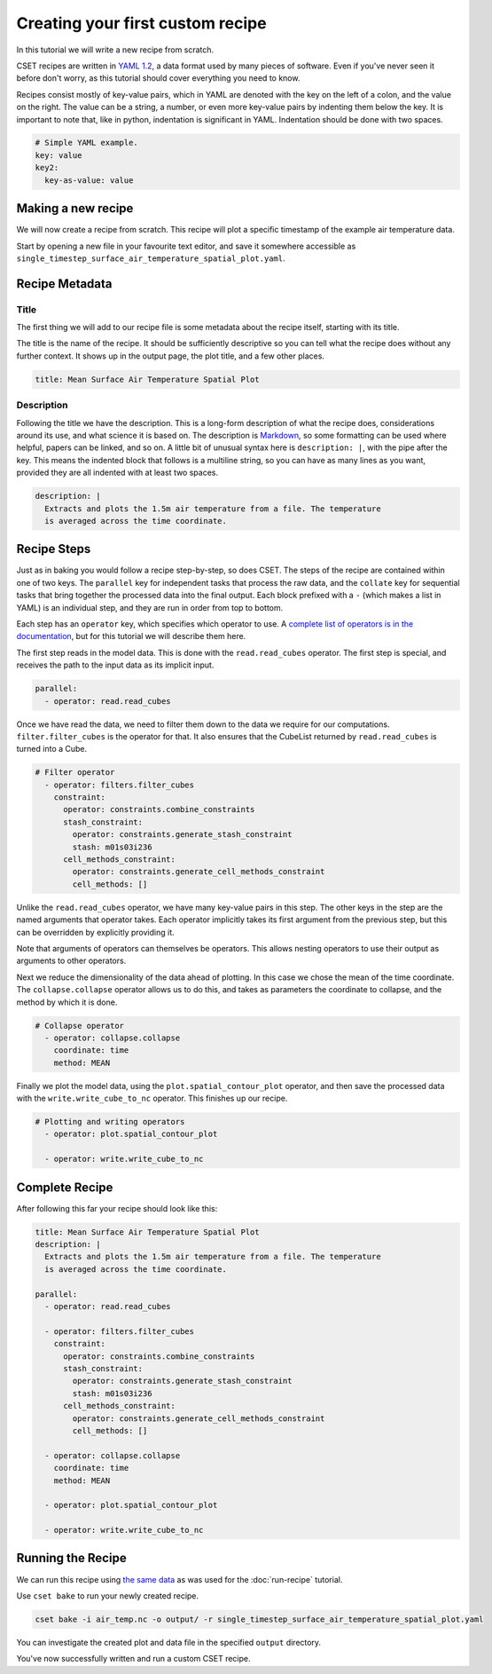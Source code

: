 Creating your first custom recipe
=================================

.. Tutorial guiding through how to create a simple custom recipe.
.. Should include an overview of the recipe format.

In this tutorial we will write a new recipe from scratch.

CSET recipes are written in `YAML 1.2`_, a data format used by many pieces of
software. Even if you've never seen it before don't worry, as this tutorial
should cover everything you need to know.

Recipes consist mostly of key-value pairs, which in YAML are denoted with the
key on the left of a colon, and the value on the right. The value can be a
string, a number, or even more key-value pairs by indenting them below the key.
It is important to note that, like in python, indentation is significant in
YAML. Indentation should be done with two spaces.

.. code-block:: yaml

  # Simple YAML example.
  key: value
  key2:
    key-as-value: value

.. _YAML 1.2: https://en.wikipedia.org/wiki/YAML

Making a new recipe
-------------------

We will now create a recipe from scratch. This recipe will plot a specific
timestamp of the example air temperature data.

Start by opening a new file in your favourite text editor, and save it somewhere
accessible as ``single_timestep_surface_air_temperature_spatial_plot.yaml``.

Recipe Metadata
---------------

Title
~~~~~

The first thing we will add to our recipe file is some metadata about the recipe
itself, starting with its title.

The title is the name of the recipe. It should be sufficiently descriptive so
you can tell what the recipe does without any further context. It shows up in
the output page, the plot title, and a few other places.

.. code-block:: yaml

    title: Mean Surface Air Temperature Spatial Plot

Description
~~~~~~~~~~~

Following the title we have the description. This is a long-form description of
what the recipe does, considerations around its use, and what science it is
based on. The description is `Markdown`_, so some formatting can be used where
helpful, papers can be linked, and so on. A little bit of unusual syntax here is
``description: |``, with the pipe after the key. This means the indented block
that follows is a multiline string, so you can have as many lines as you want,
provided they are all indented with at least two spaces.

.. _Markdown: https://commonmark.org/help/

.. code-block:: yaml

    description: |
      Extracts and plots the 1.5m air temperature from a file. The temperature
      is averaged across the time coordinate.


Recipe Steps
------------

Just as in baking you would follow a recipe step-by-step, so does CSET. The
steps of the recipe are contained within one of two keys. The ``parallel`` key
for independent tasks that process the raw data, and the ``collate`` key for
sequential tasks that bring together the processed data into the final output.
Each block prefixed with a ``-`` (which makes a list in YAML) is an individual
step, and they are run in order from top to bottom.

Each step has an ``operator`` key, which specifies which operator to use. A
`complete list of operators is in the documentation`_, but for this tutorial we
will describe them here.

.. _complete list of operators is in the documentation: https://metoffice.github.io/CSET/reference/operators

The first step reads in the model data. This is done with the
``read.read_cubes`` operator. The first step is special, and receives the path
to the input data as its implicit input.

.. code-block:: yaml

    parallel:
      - operator: read.read_cubes

Once we have read the data, we need to filter them down to the data we require
for our computations. ``filter.filter_cubes`` is the operator for that. It also
ensures that the CubeList returned by ``read.read_cubes`` is turned into a Cube.

.. code-block:: yaml

    # Filter operator
      - operator: filters.filter_cubes
        constraint:
          operator: constraints.combine_constraints
          stash_constraint:
            operator: constraints.generate_stash_constraint
            stash: m01s03i236
          cell_methods_constraint:
            operator: constraints.generate_cell_methods_constraint
            cell_methods: []

Unlike the ``read.read_cubes`` operator, we have many key-value pairs in this
step. The other keys in the step are the named arguments that operator takes.
Each operator implicitly takes its first argument from the previous step, but
this can be overridden by explicitly providing it.

Note that arguments of operators can themselves be operators. This allows
nesting operators to use their output as arguments to other operators.

Next we reduce the dimensionality of the data ahead of plotting. In this case we
chose the mean of the time coordinate. The ``collapse.collapse`` operator allows
us to do this, and takes as parameters the coordinate to collapse, and the
method by which it is done.

.. code-block:: yaml

    # Collapse operator
      - operator: collapse.collapse
        coordinate: time
        method: MEAN

Finally we plot the model data, using the ``plot.spatial_contour_plot``
operator, and then save the processed data with the ``write.write_cube_to_nc``
operator. This finishes up our recipe.

.. code-block:: yaml

    # Plotting and writing operators
      - operator: plot.spatial_contour_plot

      - operator: write.write_cube_to_nc


Complete Recipe
---------------

After following this far your recipe should look like this:

.. code-block:: yaml

    title: Mean Surface Air Temperature Spatial Plot
    description: |
      Extracts and plots the 1.5m air temperature from a file. The temperature
      is averaged across the time coordinate.

    parallel:
      - operator: read.read_cubes

      - operator: filters.filter_cubes
        constraint:
          operator: constraints.combine_constraints
          stash_constraint:
            operator: constraints.generate_stash_constraint
            stash: m01s03i236
          cell_methods_constraint:
            operator: constraints.generate_cell_methods_constraint
            cell_methods: []

      - operator: collapse.collapse
        coordinate: time
        method: MEAN

      - operator: plot.spatial_contour_plot

      - operator: write.write_cube_to_nc

Running the Recipe
------------------

We can run this recipe using `the same data`_ as was used for the
:doc:`run-recipe` tutorial.

.. _the same data: https://github.com/MetOffice/CSET/raw/main/tests/test_data/air_temp.nc

Use ``cset bake`` to run your newly created recipe.

.. code-block:: bash

    cset bake -i air_temp.nc -o output/ -r single_timestep_surface_air_temperature_spatial_plot.yaml

You can investigate the created plot and data file in the specified ``output``
directory.

You've now successfully written and run a custom CSET recipe.
